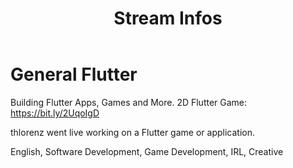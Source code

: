 #+TITLE: Stream Infos

* General Flutter

Building Flutter Apps, Games and More.
2D Flutter Game: https://bit.ly/2UqoIgD

thlorenz went live working on a Flutter game or application.


English, Software Development, Game Development, IRL, Creative

